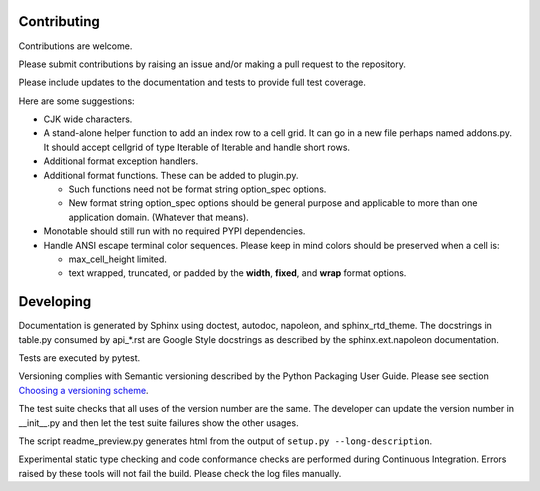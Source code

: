 .. _Choosing a versioning scheme:
   https://packaging.python.org/distributing/#choosing-a-versioning-scheme

Contributing
============

Contributions are welcome.

Please submit contributions by raising an issue and/or making a pull
request to the repository.

Please include updates to the documentation and tests to provide
full test coverage.

Here are some suggestions:

- CJK wide characters.
- A stand-alone helper function to add an index row to a cell grid.  It
  can go in a new file perhaps named addons.py.  It should accept
  cellgrid of type Iterable of Iterable and handle short rows.
- Additional format exception handlers.
- Additional format functions.  These can be added to plugin.py.

  - Such functions need not be format string option_spec options.
  - New format string option_spec options should be general purpose
    and applicable to more than one application domain.  (Whatever that
    means).

- Monotable should still run with no required PYPI dependencies.
- Handle ANSI escape terminal color sequences.  Please keep in mind colors
  should be preserved when a cell is:

  - max_cell_height limited.
  - text wrapped, truncated, or padded by the **width**, **fixed**,
    and **wrap** format options.

Developing
==========

Documentation is generated by Sphinx using doctest, autodoc,
napoleon, and sphinx_rtd_theme.  The docstrings in table.py consumed
by api_*.rst are Google Style docstrings as described by the
sphinx.ext.napoleon documentation.

Tests are executed by pytest.

Versioning complies with Semantic versioning described by
the Python Packaging User Guide.  Please see section
`Choosing a versioning scheme`_.

The test suite checks that all uses of the
version number are the same.  The developer can update the version number
in __init__.py and then let the test suite failures show the other usages.

The script readme_preview.py generates html from
the output of ``setup.py --long-description``.

Experimental static type checking and code conformance checks are performed
during Continuous Integration.  Errors raised by these tools will not
fail the build.  Please check the log files manually.
